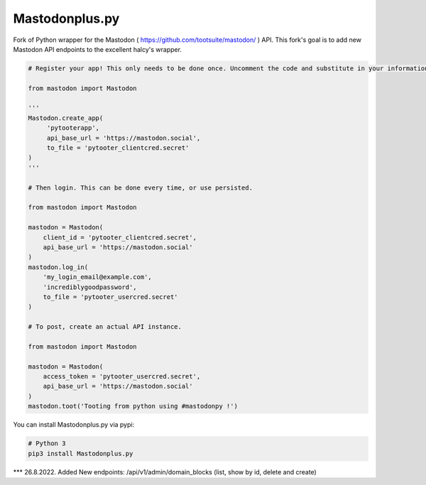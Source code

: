 Mastodonplus.py
===========
Fork of Python wrapper for the Mastodon ( https://github.com/tootsuite/mastodon/ ) API.
This fork's goal is to add new Mastodon API endpoints to the excellent halcy's wrapper.

.. code-block:: python

    # Register your app! This only needs to be done once. Uncomment the code and substitute in your information.
    
    from mastodon import Mastodon

    '''
    Mastodon.create_app(
         'pytooterapp',
         api_base_url = 'https://mastodon.social',
         to_file = 'pytooter_clientcred.secret'
    )
    '''

    # Then login. This can be done every time, or use persisted.

    from mastodon import Mastodon
    
    mastodon = Mastodon(
        client_id = 'pytooter_clientcred.secret',
        api_base_url = 'https://mastodon.social'
    )
    mastodon.log_in(
        'my_login_email@example.com',
        'incrediblygoodpassword',
        to_file = 'pytooter_usercred.secret'
    )

    # To post, create an actual API instance.

    from mastodon import Mastodon
    
    mastodon = Mastodon(
        access_token = 'pytooter_usercred.secret',
        api_base_url = 'https://mastodon.social'
    )
    mastodon.toot('Tooting from python using #mastodonpy !')

You can install Mastodonplus.py via pypi:

.. code-block:: Bash
   
   # Python 3
   pip3 install Mastodonplus.py  

*** 26.8.2022. Added New endpoints: /api/v1/admin/domain_blocks (list, show by id, delete and create)

